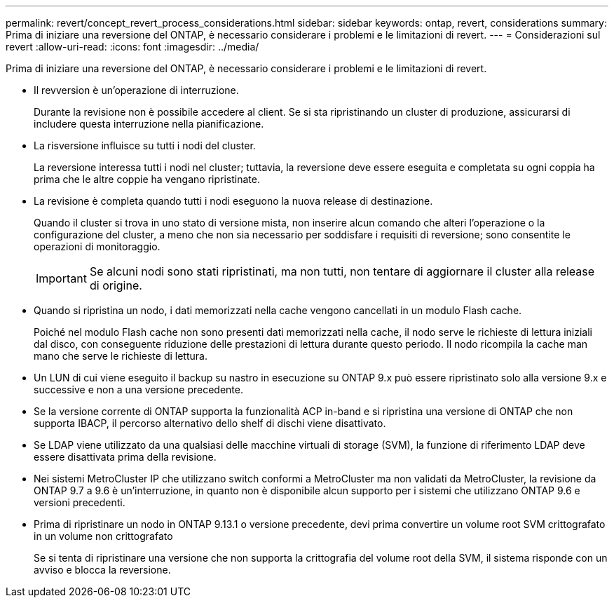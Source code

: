 ---
permalink: revert/concept_revert_process_considerations.html 
sidebar: sidebar 
keywords: ontap, revert, considerations 
summary: Prima di iniziare una reversione del ONTAP, è necessario considerare i problemi e le limitazioni di revert. 
---
= Considerazioni sul revert
:allow-uri-read: 
:icons: font
:imagesdir: ../media/


[role="lead"]
Prima di iniziare una reversione del ONTAP, è necessario considerare i problemi e le limitazioni di revert.

* Il revversion è un'operazione di interruzione.
+
Durante la revisione non è possibile accedere al client. Se si sta ripristinando un cluster di produzione, assicurarsi di includere questa interruzione nella pianificazione.

* La risversione influisce su tutti i nodi del cluster.
+
La reversione interessa tutti i nodi nel cluster; tuttavia, la reversione deve essere eseguita e completata su ogni coppia ha prima che le altre coppie ha vengano ripristinate.

* La revisione è completa quando tutti i nodi eseguono la nuova release di destinazione.
+
Quando il cluster si trova in uno stato di versione mista, non inserire alcun comando che alteri l'operazione o la configurazione del cluster, a meno che non sia necessario per soddisfare i requisiti di reversione; sono consentite le operazioni di monitoraggio.

+

IMPORTANT: Se alcuni nodi sono stati ripristinati, ma non tutti, non tentare di aggiornare il cluster alla release di origine.

* Quando si ripristina un nodo, i dati memorizzati nella cache vengono cancellati in un modulo Flash cache.
+
Poiché nel modulo Flash cache non sono presenti dati memorizzati nella cache, il nodo serve le richieste di lettura iniziali dal disco, con conseguente riduzione delle prestazioni di lettura durante questo periodo. Il nodo ricompila la cache man mano che serve le richieste di lettura.

* Un LUN di cui viene eseguito il backup su nastro in esecuzione su ONTAP 9.x può essere ripristinato solo alla versione 9.x e successive e non a una versione precedente.
* Se la versione corrente di ONTAP supporta la funzionalità ACP in-band e si ripristina una versione di ONTAP che non supporta IBACP, il percorso alternativo dello shelf di dischi viene disattivato.
* Se LDAP viene utilizzato da una qualsiasi delle macchine virtuali di storage (SVM), la funzione di riferimento LDAP deve essere disattivata prima della revisione.
* Nei sistemi MetroCluster IP che utilizzano switch conformi a MetroCluster ma non validati da MetroCluster, la revisione da ONTAP 9.7 a 9.6 è un'interruzione, in quanto non è disponibile alcun supporto per i sistemi che utilizzano ONTAP 9.6 e versioni precedenti.
* Prima di ripristinare un nodo in ONTAP 9.13.1 o versione precedente, devi prima convertire un volume root SVM crittografato in un volume non crittografato
+
Se si tenta di ripristinare una versione che non supporta la crittografia del volume root della SVM, il sistema risponde con un avviso e blocca la reversione.


